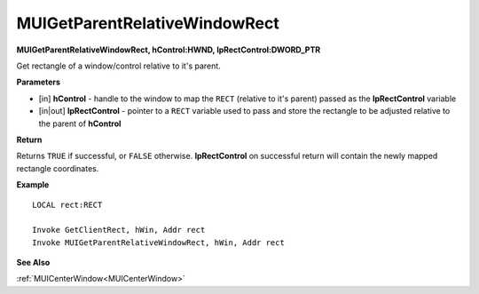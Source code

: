.. _MUIGetParentRelativeWindowRect:

==============================
MUIGetParentRelativeWindowRect 
==============================

**MUIGetParentRelativeWindowRect, hControl:HWND, lpRectControl:DWORD_PTR**

Get rectangle of a window/control relative to it's parent.

**Parameters**

* [in] **hControl** - handle to the window to map the ``RECT`` (relative to it's parent) passed as the **lpRectControl** variable
* [in|out] **lpRectControl** - pointer to a ``RECT`` variable used to pass and store the rectangle to be adjusted relative to the parent of **hControl**


**Return**

Returns ``TRUE`` if successful, or ``FALSE`` otherwise. **lpRectControl** on successful return will contain the newly mapped rectangle coordinates.

**Example**

::

   LOCAL rect:RECT
   
   Invoke GetClientRect, hWin, Addr rect
   Invoke MUIGetParentRelativeWindowRect, hWin, Addr rect

**See Also**

:ref:`MUICenterWindow<MUICenterWindow>`

